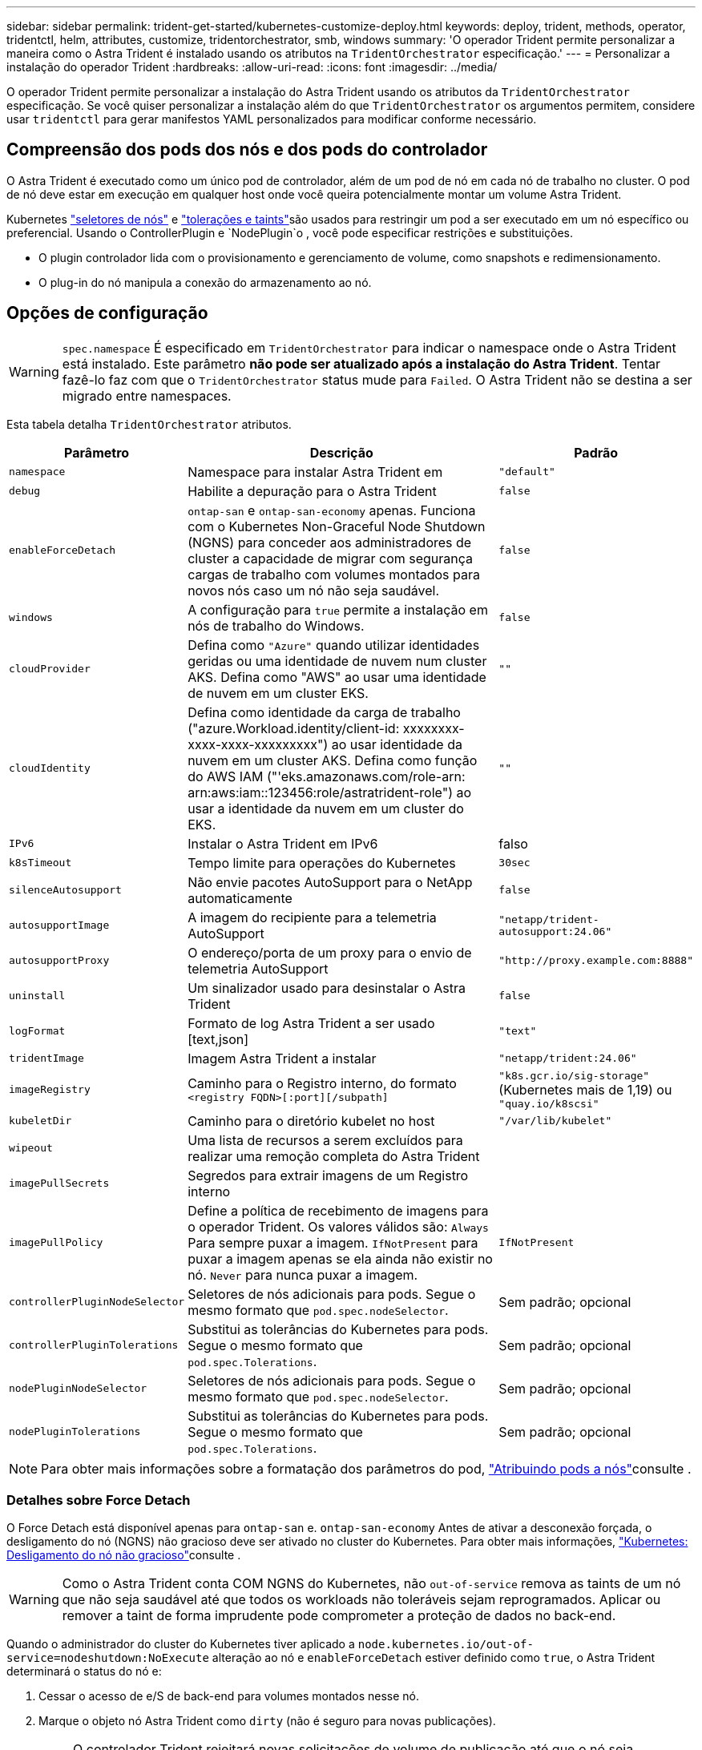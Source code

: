 ---
sidebar: sidebar 
permalink: trident-get-started/kubernetes-customize-deploy.html 
keywords: deploy, trident, methods, operator, tridentctl, helm, attributes, customize, tridentorchestrator, smb, windows 
summary: 'O operador Trident permite personalizar a maneira como o Astra Trident é instalado usando os atributos na `TridentOrchestrator` especificação.' 
---
= Personalizar a instalação do operador Trident
:hardbreaks:
:allow-uri-read: 
:icons: font
:imagesdir: ../media/


[role="lead"]
O operador Trident permite personalizar a instalação do Astra Trident usando os atributos da `TridentOrchestrator` especificação. Se você quiser personalizar a instalação além do que `TridentOrchestrator` os argumentos permitem, considere usar `tridentctl` para gerar manifestos YAML personalizados para modificar conforme necessário.



== Compreensão dos pods dos nós e dos pods do controlador

O Astra Trident é executado como um único pod de controlador, além de um pod de nó em cada nó de trabalho no cluster. O pod de nó deve estar em execução em qualquer host onde você queira potencialmente montar um volume Astra Trident.

Kubernetes link:https://kubernetes.io/docs/concepts/scheduling-eviction/assign-pod-node/["seletores de nós"^] e link:https://kubernetes.io/docs/concepts/scheduling-eviction/taint-and-toleration/["tolerações e taints"^]são usados para restringir um pod a ser executado em um nó específico ou preferencial. Usando o ControllerPlugin e `NodePlugin`o , você pode especificar restrições e substituições.

* O plugin controlador lida com o provisionamento e gerenciamento de volume, como snapshots e redimensionamento.
* O plug-in do nó manipula a conexão do armazenamento ao nó.




== Opções de configuração


WARNING: `spec.namespace` É especificado em `TridentOrchestrator` para indicar o namespace onde o Astra Trident está instalado. Este parâmetro *não pode ser atualizado após a instalação do Astra Trident*. Tentar fazê-lo faz com que o `TridentOrchestrator` status mude para `Failed`. O Astra Trident não se destina a ser migrado entre namespaces.

Esta tabela detalha `TridentOrchestrator` atributos.

[cols="1,2,1"]
|===
| Parâmetro | Descrição | Padrão 


| `namespace` | Namespace para instalar Astra Trident em | `"default"` 


| `debug` | Habilite a depuração para o Astra Trident | `false` 


| `enableForceDetach` | `ontap-san` e `ontap-san-economy` apenas. Funciona com o Kubernetes Non-Graceful Node Shutdown (NGNS) para conceder aos administradores de cluster a capacidade de migrar com segurança cargas de trabalho com volumes montados para novos nós caso um nó não seja saudável. | `false` 


| `windows` | A configuração para `true` permite a instalação em nós de trabalho do Windows. | `false` 


| `cloudProvider` | Defina como `"Azure"` quando utilizar identidades geridas ou uma identidade de nuvem num cluster AKS. Defina como "AWS" ao usar uma identidade de nuvem em um cluster EKS. | `""` 


| `cloudIdentity` | Defina como identidade da carga de trabalho ("azure.Workload.identity/client-id: xxxxxxxx-xxxx-xxxx-xxxxxxxxx") ao usar identidade da nuvem em um cluster AKS. Defina como função do AWS IAM ("'eks.amazonaws.com/role-arn: arn:aws:iam::123456:role/astratrident-role") ao usar a identidade da nuvem em um cluster do EKS. | `""` 


| `IPv6` | Instalar o Astra Trident em IPv6 | falso 


| `k8sTimeout` | Tempo limite para operações do Kubernetes | `30sec` 


| `silenceAutosupport` | Não envie pacotes AutoSupport para o NetApp automaticamente | `false` 


| `autosupportImage` | A imagem do recipiente para a telemetria AutoSupport | `"netapp/trident-autosupport:24.06"` 


| `autosupportProxy` | O endereço/porta de um proxy para o envio de telemetria AutoSupport | `"http://proxy.example.com:8888"` 


| `uninstall` | Um sinalizador usado para desinstalar o Astra Trident | `false` 


| `logFormat` | Formato de log Astra Trident a ser usado [text,json] | `"text"` 


| `tridentImage` | Imagem Astra Trident a instalar | `"netapp/trident:24.06"` 


| `imageRegistry` | Caminho para o Registro interno, do formato
`<registry FQDN>[:port][/subpath]` | `"k8s.gcr.io/sig-storage"` (Kubernetes mais de 1,19) ou `"quay.io/k8scsi"` 


| `kubeletDir` | Caminho para o diretório kubelet no host | `"/var/lib/kubelet"` 


| `wipeout` | Uma lista de recursos a serem excluídos para realizar uma remoção completa do Astra Trident |  


| `imagePullSecrets` | Segredos para extrair imagens de um Registro interno |  


| `imagePullPolicy` | Define a política de recebimento de imagens para o operador Trident. Os valores válidos são: 
`Always` Para sempre puxar a imagem. 
`IfNotPresent` para puxar a imagem apenas se ela ainda não existir no nó. 
`Never` para nunca puxar a imagem. | `IfNotPresent` 


| `controllerPluginNodeSelector` | Seletores de nós adicionais para pods. Segue o mesmo formato que `pod.spec.nodeSelector`. | Sem padrão; opcional 


| `controllerPluginTolerations` | Substitui as tolerâncias do Kubernetes para pods. Segue o mesmo formato que `pod.spec.Tolerations`. | Sem padrão; opcional 


| `nodePluginNodeSelector` | Seletores de nós adicionais para pods. Segue o mesmo formato que `pod.spec.nodeSelector`. | Sem padrão; opcional 


| `nodePluginTolerations` | Substitui as tolerâncias do Kubernetes para pods. Segue o mesmo formato que `pod.spec.Tolerations`. | Sem padrão; opcional 
|===

NOTE: Para obter mais informações sobre a formatação dos parâmetros do pod, link:https://kubernetes.io/docs/concepts/scheduling-eviction/assign-pod-node/["Atribuindo pods a nós"^]consulte .



=== Detalhes sobre Force Detach

O Force Detach está disponível apenas para `ontap-san` e. `ontap-san-economy` Antes de ativar a desconexão forçada, o desligamento do nó (NGNS) não gracioso deve ser ativado no cluster do Kubernetes. Para obter mais informações, link:https://kubernetes.io/docs/concepts/architecture/nodes/#non-graceful-node-shutdown["Kubernetes: Desligamento do nó não gracioso"^]consulte .


WARNING: Como o Astra Trident conta COM NGNS do Kubernetes, não `out-of-service` remova as taints de um nó que não seja saudável até que todos os workloads não toleráveis sejam reprogramados. Aplicar ou remover a taint de forma imprudente pode comprometer a proteção de dados no back-end.

Quando o administrador do cluster do Kubernetes tiver aplicado a `node.kubernetes.io/out-of-service=nodeshutdown:NoExecute` alteração ao nó e `enableForceDetach` estiver definido como `true`, o Astra Trident determinará o status do nó e:

. Cessar o acesso de e/S de back-end para volumes montados nesse nó.
. Marque o objeto nó Astra Trident como `dirty` (não é seguro para novas publicações).
+

NOTE: O controlador Trident rejeitará novas solicitações de volume de publicação até que o nó seja requalificado (depois de ter sido marcado como `dirty`) pelo pod de nó do Trident. Quaisquer cargas de trabalho agendadas com um PVC montado (mesmo depois que o nó do cluster estiver pronto e saudável) não serão aceitas até que o Astra Trident possa verificar o nó `clean` (seguro para novas publicações).



Quando a integridade do nó é restaurada e a taint é removida, o Astra Trident:

. Identifique e limpe caminhos publicados obsoletos no nó.
. Se o nó estiver em um `cleanable` estado (a alteração fora de serviço foi removida e o nó está `Ready` no estado) e todos os caminhos obsoletos e publicados estiverem limpos, o Astra Trident reajustará o nó como `clean` e permitirá novos volumes publicados no nó.




== Exemplos de configurações

Você pode usar os atributos em <<Opções de configuração>> ao definir `TridentOrchestrator` para personalizar sua instalação.

.Configuração personalizada básica
[%collapsible]
====
Este é um exemplo para uma instalação personalizada básica.

[listing]
----
cat deploy/crds/tridentorchestrator_cr_imagepullsecrets.yaml
apiVersion: trident.netapp.io/v1
kind: TridentOrchestrator
metadata:
  name: trident
spec:
  debug: true
  namespace: trident
  imagePullSecrets:
  - thisisasecret
----
====
.Seletores de nós
[%collapsible]
====
Este exemplo instala o Astra Trident com seletores de nós.

[listing]
----
apiVersion: trident.netapp.io/v1
kind: TridentOrchestrator
metadata:
  name: trident
spec:
  debug: true
  namespace: trident
  controllerPluginNodeSelector:
    nodetype: master
  nodePluginNodeSelector:
    storage: netapp
----
====
.Nós de trabalho do Windows
[%collapsible]
====
Este exemplo instala o Astra Trident em um nó de trabalho do Windows.

[listing]
----
cat deploy/crds/tridentorchestrator_cr.yaml
apiVersion: trident.netapp.io/v1
kind: TridentOrchestrator
metadata:
  name: trident
spec:
  debug: true
  namespace: trident
  windows: true
----
====
.Identidades gerenciadas em um cluster AKS
[%collapsible]
====
Este exemplo instala o Astra Trident para habilitar identidades gerenciadas em um cluster AKS.

[listing]
----
apiVersion: trident.netapp.io/v1
kind: TridentOrchestrator
metadata:
  name: trident
spec:
  debug: true
  namespace: trident
  cloudProvider: "Azure"
----
====
.Identidade de nuvem em um cluster AKS
[%collapsible]
====
Este exemplo instala o Astra Trident para uso com uma identidade de nuvem em um cluster AKS.

[listing]
----
apiVersion: trident.netapp.io/v1
kind: TridentOrchestrator
metadata:
  name: trident
spec:
  debug: true
  namespace: trident
  cloudProvider: "Azure"
  cloudIdentity: 'azure.workload.identity/client-id: xxxxxxxx-xxxx-xxxx-xxxx-xxxxxxxxxxx'

----
====
.Identidade de nuvem em um cluster EKS
[%collapsible]
====
Este exemplo instala o Astra Trident para uso com uma identidade de nuvem em um cluster AKS.

[listing]
----
apiVersion: trident.netapp.io/v1
kind: TridentOrchestrator
metadata:
  name: trident
spec:
  debug: true
  namespace: trident
  cloudProvider: "AWS"
  cloudIdentity: "'eks.amazonaws.com/role-arn: arn:aws:iam::123456:role/astratrident-role'"
----
====